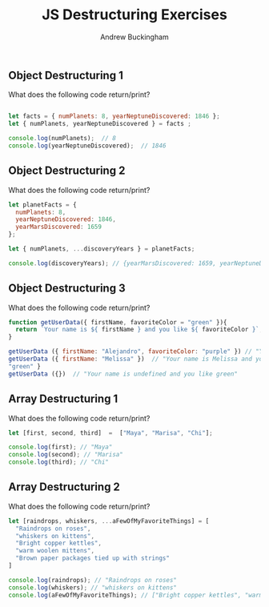 #+Title: JS Destructuring Exercises
#+AUTHOR: Andrew Buckingham
#+STARTUP: indent
#+OPTIONS: num:nil toc:nil ^:nil
#+FILETAGS: :springboard:
#+HTML_HEAD: <link rel="stylesheet" type="text/css" href="http://thomasf.github.io/solarized-css/solarized-dark.min.css" />

** Object Destructuring 1

What does the following code return/print?

#+begin_src js :tangle obj_destruct_1.js

  let facts = { numPlanets: 8, yearNeptuneDiscovered: 1846 };
  let { numPlanets, yearNeptuneDiscovered } = facts ;

  console.log(numPlanets);  // 8
  console.log(yearNeptuneDiscovered);  // 1846
#+end_src

** Object Destructuring 2

What does the following code return/print?

#+begin_src js :tangle obj.destruct_2.js
  let planetFacts = {
    numPlanets: 8,
    yearNeptuneDiscovered: 1846,
    yearMarsDiscovered: 1659
  };

  let { numPlanets, ...discoveryYears } = planetFacts;

  console.log(discoveryYears); // {yearMarsDiscovered: 1659, yearNeptuneDiscovered: 1846}
#+end_src

** Object Destructuring 3

What does the following code return/print?

#+begin_src js :tangle obj_destruct_3.js
  function getUserData({ firstName, favoriteColor = "green" }){
    return `Your name is ${ firstName } and you like ${ favoriteColor }`;
  }

  getUserData ({ firstName: "Alejandro", favoriteColor: "purple" }) // "Your name is Alejandro and you like purple" 
  getUserData ({ firstName: "Melissa" })  // "Your name is Melissa and you like green"
  "green" }
  getUserData ({})  // "Your name is undefined and you like green"
#+end_src

** Array Destructuring 1
What does the following code return/print?
#+begin_src js :tangle array_destruct_1.js
  let [first, second, third]  =  ["Maya", "Marisa", "Chi"];

  console.log(first); // "Maya"
  console.log(second); // "Marisa"
  console.log(third); // "Chi"
#+end_src

** Array Destructuring 2

What does the following code return/print?

#+begin_src js :tangle array_destruct_2.js
  let [raindrops, whiskers, ...aFewOfMyFavoriteThings] = [
    "Raindrops on roses",
    "whiskers on kittens",
    "Bright copper kettles",
    "warm woolen mittens",
    "Brown paper packages tied up with strings"
  ]

  console.log(raindrops); // "Raindrops on roses"
  console.log(whiskers); // "whiskers on kittens"
  console.log(aFewOfMyFavoriteThings); // ["Bright copper kettles", "warm woolen mittens", "Brown paper packages tied up with strings"]
#+end_src
